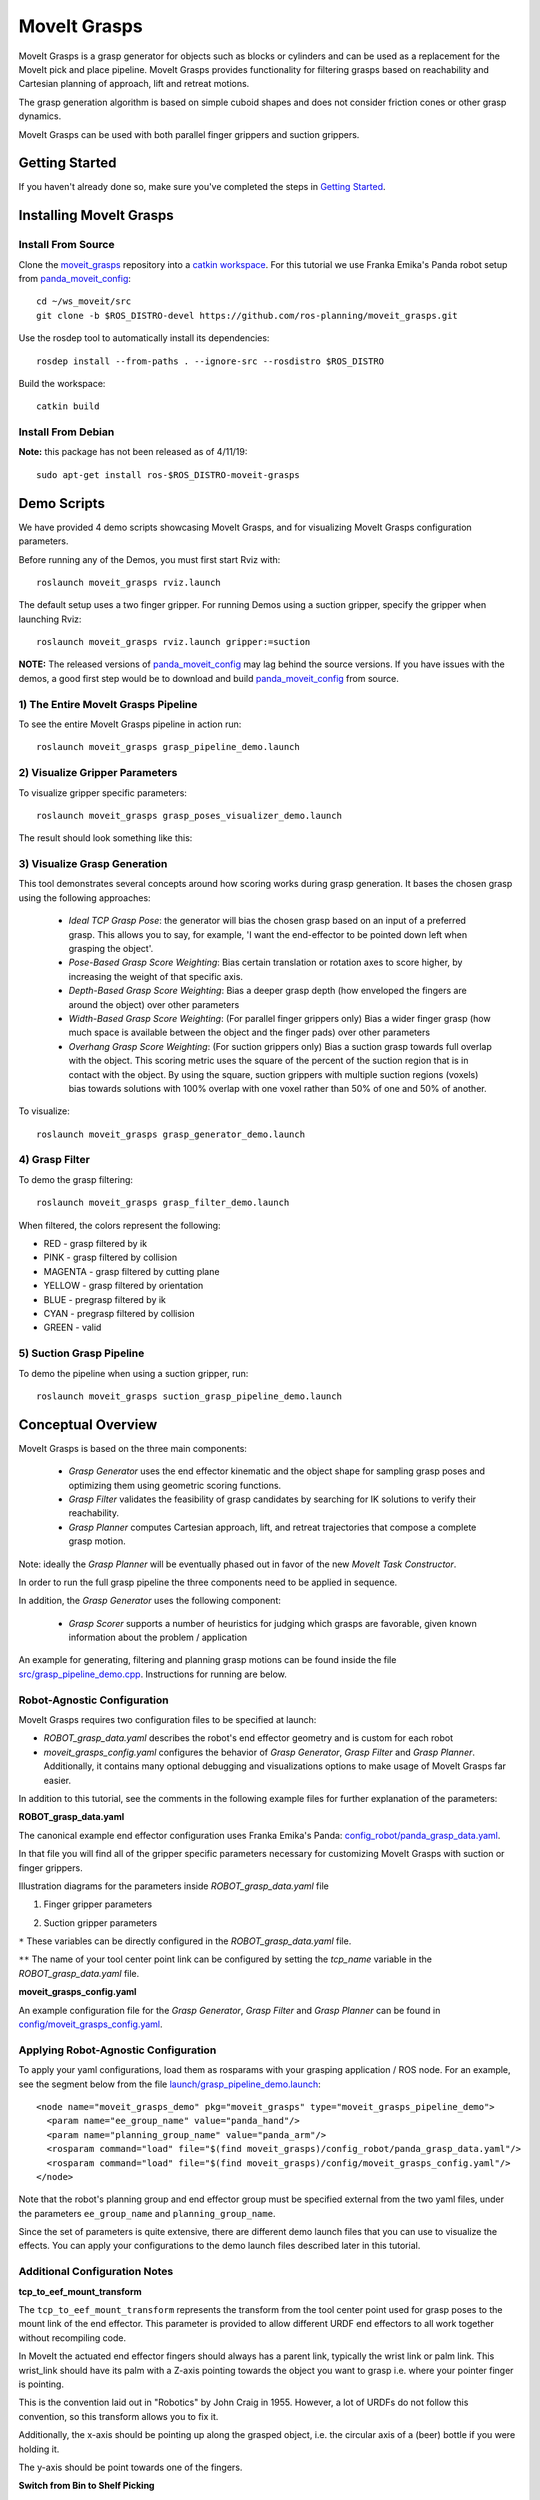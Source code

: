 MoveIt Grasps
=============

.. image:: moveit_grasps.png
   :width: 500pt

MoveIt Grasps is a grasp generator for objects such as blocks or cylinders and can be used as a replacement for the MoveIt pick and place pipeline. MoveIt Grasps provides functionality for filtering grasps based on reachability and Cartesian planning of approach, lift and retreat motions.

The grasp generation algorithm is based on simple cuboid shapes and does not consider friction cones or other grasp dynamics.

MoveIt Grasps can be used with both parallel finger grippers and suction grippers.

Getting Started
---------------
If you haven't already done so, make sure you've completed the steps in `Getting Started <../getting_started/getting_started.html>`_.

Installing MoveIt Grasps
------------------------

Install From Source
^^^^^^^^^^^^^^^^^^^

Clone the `moveit_grasps <https://github.com/ros-planning/moveit_grasps>`_ repository into a `catkin workspace <https://ros-planning.github.io/moveit_tutorials/doc/getting_started/getting_started.html#create-a-catkin-workspace>`_. For this tutorial we use Franka Emika's Panda robot setup from `panda_moveit_config <https://github.com/ros-planning/panda_moveit_config>`_::

    cd ~/ws_moveit/src
    git clone -b $ROS_DISTRO-devel https://github.com/ros-planning/moveit_grasps.git

Use the rosdep tool to automatically install its dependencies::

    rosdep install --from-paths . --ignore-src --rosdistro $ROS_DISTRO

Build the workspace::

    catkin build

Install From Debian
^^^^^^^^^^^^^^^^^^^

**Note:** this package has not been released as of 4/11/19::

    sudo apt-get install ros-$ROS_DISTRO-moveit-grasps

Demo Scripts
------------

We have provided 4 demo scripts showcasing MoveIt Grasps, and for visualizing MoveIt Grasps configuration parameters.

Before running any of the Demos, you must first start Rviz with::

    roslaunch moveit_grasps rviz.launch

The default setup uses a two finger gripper.
For running Demos using a suction gripper, specify the gripper when launching Rviz::

    roslaunch moveit_grasps rviz.launch gripper:=suction

**NOTE:** The released versions of `panda_moveit_config <https://github.com/ros-planning/panda_moveit_config>`_ may lag behind the source versions. If you have issues with the demos, a good first step would be to download and build `panda_moveit_config <https://github.com/ros-planning/panda_moveit_config>`_ from source.

1) The Entire MoveIt Grasps Pipeline
^^^^^^^^^^^^^^^^^^^^^^^^^^^^^^^^^^^^
To see the entire MoveIt Grasps pipeline in action run::

    roslaunch moveit_grasps grasp_pipeline_demo.launch

.. image:: grasp_pipeline_demo.gif
   :width: 500pt


2) Visualize Gripper Parameters
^^^^^^^^^^^^^^^^^^^^^^^^^^^^^^^
To visualize gripper specific parameters::

    roslaunch moveit_grasps grasp_poses_visualizer_demo.launch

The result should look something like this:

.. image:: moveit_grasps_poses.jpg
   :width: 500pt

3) Visualize Grasp Generation
^^^^^^^^^^^^^^^^^^^^^^^^^^^^^

This tool demonstrates several concepts around how scoring works during grasp generation.
It bases the chosen grasp using the following approaches:

 - *Ideal TCP Grasp Pose*: the generator will bias the chosen grasp based on an input of a preferred grasp. This allows you to say, for example, 'I want the end-effector to be pointed down left when grasping the object'.
 - *Pose-Based Grasp Score Weighting*: Bias certain translation or rotation axes to score higher, by increasing the weight of that specific axis.
 - *Depth-Based Grasp Score Weighting*: Bias a deeper grasp depth (how enveloped the fingers are around the object) over other parameters
 - *Width-Based Grasp Score Weighting*: (For parallel finger grippers only) Bias a wider finger grasp (how much space is available between the object and the finger pads) over other parameters
 - *Overhang Grasp Score Weighting*: (For suction grippers only) Bias a suction grasp towards full overlap with the object. This scoring metric uses the square of the percent of the suction region that is in contact with the object. By using the square, suction grippers with multiple suction regions (voxels) bias towards solutions with 100% overlap with one voxel rather than 50% of one and 50% of another.

To visualize::

    roslaunch moveit_grasps grasp_generator_demo.launch

.. image:: grasp_generator_demo.png
   :width: 500pt

4) Grasp Filter
^^^^^^^^^^^^^^^
To demo the grasp filtering::

    roslaunch moveit_grasps grasp_filter_demo.launch

When filtered, the colors represent the following:

* RED - grasp filtered by ik
* PINK - grasp filtered by collision
* MAGENTA - grasp filtered by cutting plane
* YELLOW - grasp filtered by orientation
* BLUE - pregrasp filtered by ik
* CYAN - pregrasp filtered by collision
* GREEN - valid

5) Suction Grasp Pipeline
^^^^^^^^^^^^^^^^^^^^^^^^^
To demo the pipeline when using a suction gripper, run::

    roslaunch moveit_grasps suction_grasp_pipeline_demo.launch

Conceptual Overview
-------------------

MoveIt Grasps is based on the three main components:

 - *Grasp Generator* uses the end effector kinematic and the object shape for sampling grasp poses and optimizing them using geometric scoring functions.
 - *Grasp Filter* validates the feasibility of grasp candidates by searching for IK solutions to verify their reachability.
 - *Grasp Planner* computes Cartesian approach, lift, and retreat trajectories that compose a complete grasp motion.

Note: ideally the *Grasp Planner* will be eventually phased out in favor of the new *MoveIt Task Constructor*.

In order to run the full grasp pipeline the three components need to be applied in sequence.

In addition, the *Grasp Generator* uses the following component:

 - *Grasp Scorer* supports a number of heuristics for judging which grasps are favorable, given known information about the problem / application

An example for generating, filtering and planning grasp motions can be found inside the file `src/grasp_pipeline_demo.cpp  <https://github.com/ros-planning/moveit_grasps/blob/melodic-devel/src/demo/grasp_pipeline_demo.cpp>`_. Instructions for running are below.

Robot-Agnostic Configuration
^^^^^^^^^^^^^^^^^^^^^^^^^^^^

MoveIt Grasps requires two configuration files to be specified at launch:

- *ROBOT_grasp_data.yaml* describes the robot's end effector geometry and is custom for each robot
- *moveit_grasps_config.yaml* configures the behavior of *Grasp Generator*, *Grasp Filter* and *Grasp Planner*. Additionally, it contains many optional debugging and visualizations options to make usage of MoveIt Grasps far easier.

In addition to this tutorial, see the comments in the following example files for further explanation of the parameters:

**ROBOT_grasp_data.yaml**

The canonical example end effector configuration uses Franka Emika's Panda: `config_robot/panda_grasp_data.yaml <https://github.com/ros-planning/moveit_grasps/blob/melodic-devel/config_robot/panda_grasp_data.yaml>`_.

In that file you will find all of the gripper specific parameters necessary for customizing MoveIt Grasps with suction or finger grippers.

Illustration diagrams for the parameters inside *ROBOT_grasp_data.yaml* file

1) Finger gripper parameters

.. image:: finger_gripper_explanation.jpg
   :width: 500pt

2) Suction gripper parameters

.. image:: suction_gripper_explanation.jpg
   :width: 500pt

``*`` These variables can be directly configured in the *ROBOT_grasp_data.yaml* file.

``**`` The name of your tool center point link can be configured by setting the *tcp_name* variable in the *ROBOT_grasp_data.yaml* file.

**moveit_grasps_config.yaml**

An example configuration file for the *Grasp Generator*, *Grasp Filter* and *Grasp Planner* can be found in `config/moveit_grasps_config.yaml <https://github.com/ros-planning/moveit_grasps/blob/melodic-devel/config/moveit_grasps_config.yaml>`_.

Applying Robot-Agnostic Configuration
^^^^^^^^^^^^^^^^^^^^^^^^^^^^^^^^^^^^^

To apply your yaml configurations, load them as rosparams with your grasping application / ROS node.
For an example, see the segment below from the file `launch/grasp_pipeline_demo.launch <https://github.com/ros-planning/moveit_grasps/blob/melodic-devel/launch/grasp_pipeline_demo.launch>`_::

    <node name="moveit_grasps_demo" pkg="moveit_grasps" type="moveit_grasps_pipeline_demo">
      <param name="ee_group_name" value="panda_hand"/>
      <param name="planning_group_name" value="panda_arm"/>
      <rosparam command="load" file="$(find moveit_grasps)/config_robot/panda_grasp_data.yaml"/>
      <rosparam command="load" file="$(find moveit_grasps)/config/moveit_grasps_config.yaml"/>
    </node>

Note that the robot's planning group and end effector group must be specified external from the two yaml files, under the parameters ``ee_group_name`` and ``planning_group_name``.

Since the set of parameters is quite extensive, there are different demo launch files that you can use to visualize the effects. You can apply your configurations to the demo launch files described later in this tutorial.

Additional Configuration Notes
^^^^^^^^^^^^^^^^^^^^^^^^^^^^^^

**tcp_to_eef_mount_transform**

The ``tcp_to_eef_mount_transform`` represents the transform from the tool center point used for grasp poses to the mount link of the end effector.
This parameter is provided to allow different URDF end effectors to all work together without recompiling code.

In MoveIt the actuated end effector fingers should always has a parent link, typically the wrist link or palm link.
This wrist_link should have its palm with a Z-axis pointing towards the object you want to grasp i.e. where your pointer finger is pointing.

This is the convention laid out in "Robotics" by John Craig in 1955.
However, a lot of URDFs do not follow this convention, so this transform allows you to fix it.

Additionally, the x-axis should be pointing up along the grasped object, i.e. the circular axis of a (beer) bottle if you were holding it.

The y-axis should be point towards one of the fingers.

**Switch from Bin to Shelf Picking**

The ``setIdealGraspPoseRPY()`` and ``setIdealGraspPose()`` methods in GraspGenerator can be used to select an ideal grasp orientation for picking.

These methods is used to score grasp candidates favoring grasps that are closer to the desired orientation.

This is useful in applications such as bin and shelf picking where you would want to pick the objects from a bin with a grasp that is vertically aligned and you would want to pick obejects from a shelf with a grasp that is horozontally aligned.

Tested Robots
-------------

* UR5
* Jaco2
* Baxter
* `REEM <http://wiki.ros.org/Robots/REEM>`_
* Panda